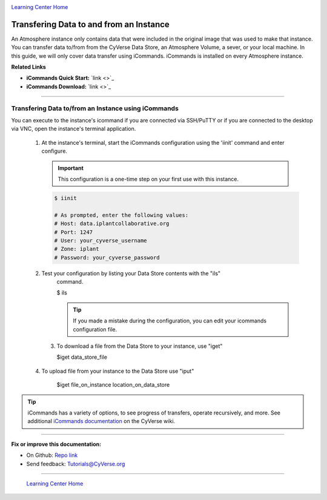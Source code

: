 |CyVerse logo|_

|Home_Icon|_
`Learning Center Home <http://learning.cyverse.org/>`_


Transfering Data to and from an Instance
----------------------------------------

An Atmosphere instance only contains data that were included in the original
image that was used to make that instance. You can transfer data to/from from
the CyVerse Data Store, an Atmosphere Volume, a sever, or your local machine.
In this guide, we will only cover data transfer using iCommands. iCommands is
installed on every Atmosphere instance.


**Related Links**

.. #### Comment: Optional - Insert platform logo

- **iCommands Quick Start:** `link <>`_
- **iCommands Download:** `link <>`_


----

**Transfering Data to/from an Instance using iCommands**
~~~~~~~~~~~~~~~~~~~~~~~~~~~~~~~~~~~~~~~~~~~~~~~~~~~~~~~~~

You can execute to the instance's icommand if you are connected via SSH/PuTTY or
if you are connected to the desktop via VNC, open the instance's terminal
application.


  1. At the instance's terminal, start the iCommands configuration using the
     'iinit' command and enter configure.

     .. important::
        This configuration is a one-time step on your first use with this
        instance.

     .. code:: bash

        $ iinit

        # As prompted, enter the following values:
        # Host: data.iplantcollaborative.org
        # Port: 1247
        # User: your_cyverse_username
        # Zone: iplant
        # Password: your_cyverse_password

  2. Test your configuration by listing your Data Store contents with the "ils"
      command.

      .. code:: bash

      $ ils

      .. Tip::
          If you made a mistake during the configuration, you can edit your
          icommands configuration file.

   3. To download a file from the Data Store to your instance, use "iget"

      .. code:: bash

      $iget data_store_file

  4. To upload file from your instance to the Data Store use "iput"

      .. code:: bash

      $iget file_on_instance location_on_data_store


.. tip::
    iCommands has a variety of options, to see progress of transfers, operate
    recursively, and more. See additional `iCommands documentation <https://wiki.cyverse.org/wiki/display/DS/Using+iCommands>`_ on the
    CyVerse wiki.


..
	#### Comment: Suggested style guide:
	1. Steps begin with a verb or preposition: Click on... OR Under the "Results Menu"
	2. Locations of files listed parenthetically, separated by carets, ultimate object in bold
	(Username > analyses > *output*)
	3. Buttons and/or keywords in bold: Click on **Apps** OR select **Arabidopsis**
	4. Primary menu titles in double quotes: Under "Input" choose...
	5. Secondary menu titles or headers in single quotes: For the 'Select Input' option choose...
	####


----

**Fix or improve this documentation:**

- On Github: `Repo link <https://github.com/CyVerse-learning-materials/atmosphere_guide>`_
- Send feedback: `Tutorials@CyVerse.org <Tutorials@CyVerse.org>`_

----

  |Home_Icon|_
  `Learning Center Home <http://learning.cyverse.org/>`_

.. |CyVerse logo| image:: ./img/cyverse_rgb.png
    :width: 500
    :height: 100
.. _CyVerse logo: http://learning.cyverse.org/
.. |Home_Icon| image:: ./img/homeicon.png
    :width: 25
    :height: 25
.. _Home_Icon: http://learning.cyverse.org/
